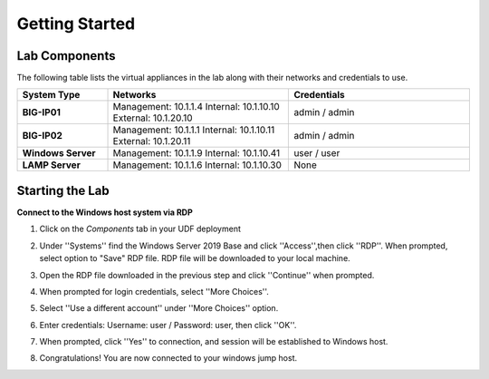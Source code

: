 ===============
Getting Started
===============

Lab Components
==============

The following table lists the virtual appliances in the lab along with their networks and credentials to use.

.. list-table::
    :widths: 20 40 40
    :header-rows: 1
    :stub-columns: 1

    * - **System Type**
      - **Networks**
      - **Credentials**

    * - BIG-IP01
      - Management: 10.1.1.4
        Internal: 10.1.10.10
        External: 10.1.20.10
      - admin / admin
    * - BIG-IP02
      - Management: 10.1.1.1
        Internal: 10.1.10.11
        External: 10.1.20.11
      - admin / admin
    * - Windows Server
      - Management: 10.1.1.9
        Internal: 10.1.10.41
      - user / user
    * - LAMP Server
      - Management: 10.1.1.6
        Internal: 10.1.10.30
      - None


Starting the Lab
================

**Connect to the Windows host system via RDP**

#. Click on the `Components` tab in your UDF deployment
    .. image:: /_static/components.jpg

#. Under ''Systems'' find the Windows Server 2019 Base and click ''Access'',then click ''RDP''.  When prompted, select option to "Save" RDP file.  RDP file will be downloaded to your local machine.
    .. image:: /_static/components.jpg

#. Open the RDP file downloaded in the previous step and click ''Continue'' when prompted. 

#. When prompted for login credentials, select ''More Choices''.

#. Select ''Use a different account'' under ''More Choices'' option.

#. Enter credentials: Username: user / Password: user, then click ''OK''.

#. When prompted, click ''Yes'' to connection, and session will be established to Windows host.

#. Congratulations! You are now connected to your windows jump host.

